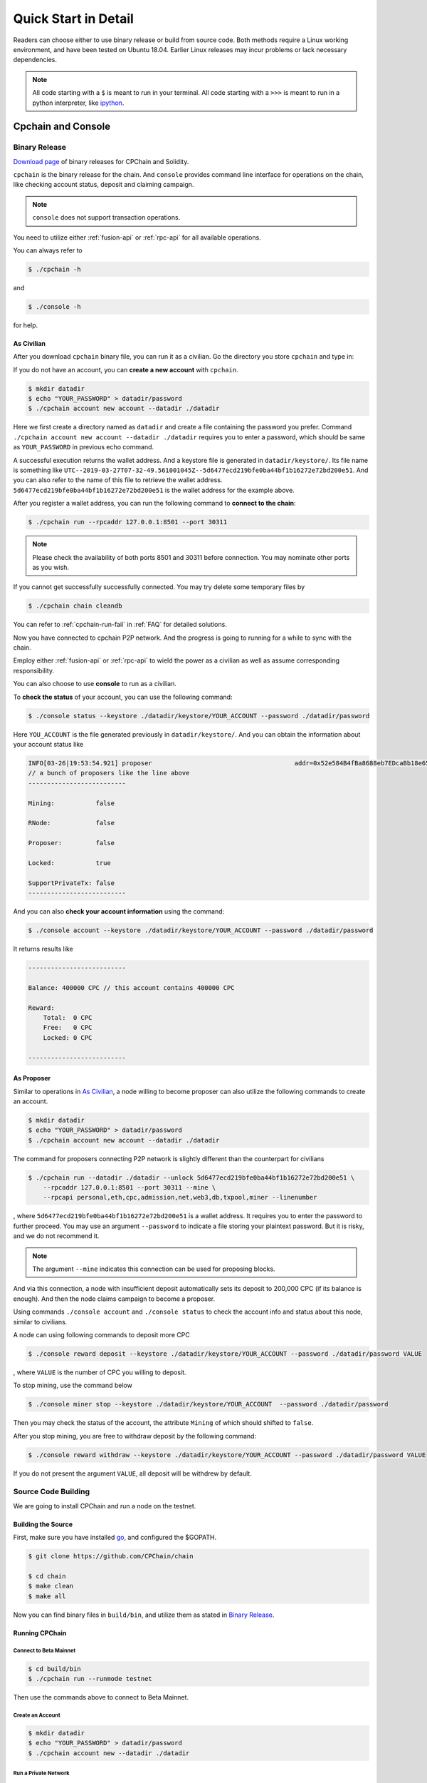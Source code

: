 .. _quick-start:

Quick Start in Detail
~~~~~~~~~~~~~~~~~~~~~~~~~~~~~~



Readers can choose either to use binary release or build from source code.
Both methods require a Linux working environment,
and have been tested on Ubuntu 18.04.
Earlier Linux releases may incur problems or lack necessary dependencies.


.. NOTE::

    All code starting with a ``$`` is meant to run in your terminal.
    All code starting with a ``>>>`` is meant to run in a python interpreter,
    like `ipython <https://pypi.org/project/ipython/>`_.


Cpchain and Console
============================


Binary Release
+++++++++++++++++++

`Download page`_ of binary releases for CPChain and Solidity.

.. _`Download Page`: https://github.com/CPChain/chain/releases

``cpchain`` is the binary release for the chain.
And ``console`` provides command line interface for operations on the chain,
like checking account status, deposit and claiming campaign.

.. NOTE::

    ``console`` does not support transaction operations.

You need to utilize either :ref:`fusion-api` or :ref:`rpc-api` for all available operations.

You can always refer to

.. code-block:: shell

    $ ./cpchain -h

and

.. code-block:: shell

    $ ./console -h

for help.

As Civilian
##############

After you download ``cpchain`` binary file, you can run it as a civilian.
Go the directory you store ``cpchain`` and type in:

If you do not have an account, you can **create a new account** with ``cpchain``.


.. code-block:: shell

    $ mkdir datadir
    $ echo "YOUR_PASSWORD" > datadir/password
    $ ./cpchain account new account --datadir ./datadir

Here we first create a directory named as ``datadir`` and
create a file containing the password you prefer.
Command ``./cpchain account new account --datadir ./datadir`` requires
you to enter a password, which should be same as ``YOUR_PASSWORD`` in previous echo command.

A successful execution returns the wallet address.
And a keystore file is generated in ``datadir/keystore/``.
Its file name is something like
``UTC--2019-03-27T07-32-49.561001045Z--5d6477ecd219bfe0ba44bf1b16272e72bd200e51``.
And you can also refer to the name of this file to retrieve the wallet address.
``5d6477ecd219bfe0ba44bf1b16272e72bd200e51`` is the wallet address for the example above.

After you register a wallet address,
you can run the following command to **connect to the chain**:

.. code-block:: shell

    $ ./cpchain run --rpcaddr 127.0.0.1:8501 --port 30311

.. note::

    Please check the availability of both ports 8501 and 30311 before connection.
    You may nominate other ports as you wish.

If you cannot get successfully successfully connected.
You may try delete some temporary files by


.. code-block:: shell

    $ ./cpchain chain cleandb

You can refer to :ref:`cpchain-run-fail` in :ref:`FAQ` for detailed solutions.

Now you have connected to cpchain P2P network.
And the progress is going to running for a while to sync with the chain.


Employ either :ref:`fusion-api` or :ref:`rpc-api` to
wield the power as a civilian as well as assume corresponding responsibility.

You can also choose to use **console** to run as a civilian.

To **check the status** of your account, you can use the following command:


.. code-block:: shell

    $ ./console status --keystore ./datadir/keystore/YOUR_ACCOUNT --password ./datadir/password

Here ``YOU_ACCOUNT`` is the file generated previously in ``datadir/keystore/``.
And you can obtain the information about your account status like


.. code-block:: shell

    INFO[03-26|19:53:54.921] proposer                                      addr=0x52e584B4fBa8688eb7EDcaBb18e65661A99acC67 c.addr=0x5A8a1a86b086c062a87B0883F78a078f2Bf74609
    // a bunch of proposers like the line above
    --------------------------

    Mining:           false

    RNode:            false

    Proposer:         false

    Locked:           true

    SupportPrivateTx: false
    --------------------------



And you can also **check your account information** using the command:


.. code-block:: shell

    $ ./console account --keystore ./datadir/keystore/YOUR_ACCOUNT --password ./datadir/password


It returns results like

.. code-block:: shell

    --------------------------

    Balance: 400000 CPC // this account contains 400000 CPC

    Reward:
    	Total:  0 CPC
    	Free:   0 CPC
    	Locked: 0 CPC

    --------------------------




As Proposer
################



Similar to operations in `As Civilian`_,
a node willing to become proposer can also utilize the following commands to create an account.

.. code-block:: shell

    $ mkdir datadir
    $ echo "YOUR_PASSWORD" > datadir/password
    $ ./cpchain account new account --datadir ./datadir

The command for proposers connecting P2P network is slightly different than the counterpart for civilians

.. code-block:: shell

    $ ./cpchain run --datadir ./datadir --unlock 5d6477ecd219bfe0ba44bf1b16272e72bd200e51 \
        --rpcaddr 127.0.0.1:8501 --port 30311 --mine \
        --rpcapi personal,eth,cpc,admission,net,web3,db,txpool,miner --linenumber

, where ``5d6477ecd219bfe0ba44bf1b16272e72bd200e51`` is a wallet address.
It requires you to enter the password to further proceed.
You may use an argument ``--password`` to indicate a file storing your plaintext password.
But it is risky, and we do not recommend it.

.. NOTE::

    The argument ``--mine`` indicates this connection can be used for proposing blocks.


And via this connection,
a node with insufficient deposit automatically sets its deposit to 200,000 CPC (if its balance is enough).
And then the node claims campaign to become a proposer.


Using commands ``./console account`` and ``./console status`` to check
the account info and status about this node, similar to civilians.

A node can using following commands to deposit more CPC

.. code-block:: shell

    $ ./console reward deposit --keystore ./datadir/keystore/YOUR_ACCOUNT --password ./datadir/password VALUE

, where ``VALUE`` is the number of CPC you willing to deposit.

To stop mining, use the command below

.. code-block:: shell

    $ ./console miner stop --keystore ./datadir/keystore/YOUR_ACCOUNT  --password ./datadir/password

Then you may check the status of the account, the attribute ``Mining`` of which should shifted to ``false``.

After you stop mining, you are free to withdraw deposit by the following command:

.. code-block:: shell

    $ ./console reward withdraw --keystore ./datadir/keystore/YOUR_ACCOUNT --password ./datadir/password VALUE

If you do not present the argument ``VALUE``, all deposit will be withdrew by default.



Source Code Building
+++++++++++++++++++++++++


We are going to install CPChain and run a node on the testnet. 

Building the Source
####################

First, make sure you have installed `go <https://golang.org/>`_, and configured the $GOPATH.

.. code::

    $ git clone https://github.com/CPChain/chain

    $ cd chain
    $ make clean
    $ make all

Now you can find binary files in ``build/bin``,
and utilize them as stated in `Binary Release`_.

Running CPChain
#################

Connect to Beta Mainnet
^^^^^^^^^^^^^^^^^^^^^^^^^^^^

.. code::

    $ cd build/bin
    $ ./cpchain run --runmode testnet



Then use the commands above to connect to Beta Mainnet.

Create an Account
^^^^^^^^^^^^^^^^^^^^^^

.. code::

    $ mkdir datadir
    $ echo "YOUR_PASSWORD" > datadir/password
    $ ./cpchain account new --datadir ./datadir

Run a Private Network
^^^^^^^^^^^^^^^^^^^^^^^^^^^

.. code::

    $ cd examples/cpchain
    $ ./cpchain-all.sh

    # check logs
    $ tail -f data/logs/*.log | grep number=

Run a Local Node
^^^^^^^^^^^^^^^^^^^^^^^

.. code::

    $ ./cpchain run --datadir ./datadir --unlock <You Address>

CPC Faucet
=================

CPC faucet is an application that you can collect CPC test coins for free.
The test coins can be used in newly-published CPChain Alpha Mainnet.
Refer to `Faucet`_ to try it now.


Claim Test Coins
++++++++++++++++++++++

1. Copy the wallet address and paste it in `Faucet`_. Now you can claim test coins.
#. The password it requires is *cpchain2019*.
#. Following a successful claim, this transaction is inserted into the test chain. In the site `Explorer`_, the transaction details can be searched.

.. _`Faucet`: https://cpchain.io/faucet/
.. _`Explorer`: https://cpchain.io/explorer/


Smart Contract
======================

.. warning::
    The solidity version for CPChain is 0.4.25.
    Other version is not guaranteed compatible with CPChain.

.. note::
    Refer to `Solidity`_ for detailed information.

.. _Solidity: ../solidity/index.html

Solidity Binary Release
+++++++++++++++++++++++++

You can download corresponding solidity binary release from `Download Page`_.

And copy the solc binary file to ``/user/bin``.

.. code-block:: shell

    $ cp solc /usr/bin

Source Code Build
++++++++++++++++++++

If you are willing to build solidity 0.4.25 from source code,
please refer to the `Solidity Installation`_

.. _Solidity Installation: ../solidity/installing-solidity.html


.. note::
    If you encounter any problem when running ``solc``,
    please check :ref:`FAQ` page.

Install py-solc
++++++++++++++++++

Use the command below to install ``py-solc``.
This module connects python functions with ``solc`` in your computer.

.. code-block:: shell

    $ pip3 install py-solc

Smart Contract Examples
++++++++++++++++++++++++++++++++++++

In our repository, we have several examples for smart contract.
Please check files in ``/docs/quickstart/``.
You may also find it in `Download Page`_.

.. note::
    Please replace the values of ``keystore``, ``password`` as well as ``address``
    to yours.




